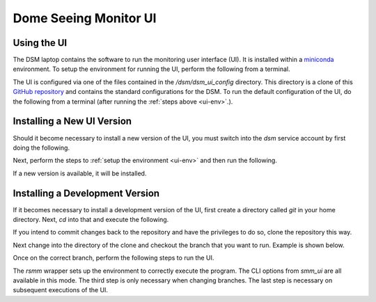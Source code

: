 Dome Seeing Monitor UI
======================

Using the UI
------------

The DSM laptop contains the software to run the monitoring user interface (UI). It is installed within a `miniconda <https://docs.conda.io/en/latest/miniconda.html>`_ environment. To setup the environment for running the UI, perform the following from a terminal.

.. _ui-env:

.. prompt:: bash
  
  mc
  conda activate dsm 

The UI is configured via one of the files contained in the `/dsm/dsm_ui_config` directory. This directory is a clone of this `GitHub repository <https://github.com/lsst-sitcom/dsm_ui_config>`_ and contains the standard configurations for the DSM. To run the default configuration of the UI, do the following from a terminal (after running the :ref:`steps above <ui-env>`.).

.. prompt:: bash

  smm_ui -c /dsm/dsm_ui_config/default.yaml

Installing a New UI Version
---------------------------

Should it become necessary to install a new version of the UI, you must switch into the `dsm` service account by first doing the following.

.. prompt:: bash

  sudo su -s /bin/bash dsm

Next, perform the steps to :ref:`setup the environment <ui-env>` and then run the following.

.. prompt:: bash

  pip install -U spot_motion_monitor

If a new version is available, it will be installed.

Installing a Development Version
--------------------------------

If it becomes necessary to install a development version of the UI, first create a directory called `git` in your home directory. Next, `cd` into that and execute the following.

.. prompt:: bash

  git clone https://github.com/lsst-sitcom/spot_motion_monitor.git

If you intend to commit changes back to the repository and have the privileges to do so, clone the repository this way.

.. prompt:: bash

  git clone git@github.com:lsst-sitcom/spot_motion_monitor.git

Next change into the directory of the clone and checkout the branch that you want to run. Example is shown below.

.. prompt:: bash

  cd spot_motion_monitor
  git checkout -t origin/tickets/SE-1302

Once on the correct branch, perform the following steps to run the UI.

.. prompt:: bash

  mc
  conda activate dsm_dev
  python setup.py build_ui
  rsmm python scripts/run.py

The `rsmm` wrapper sets up the environment to correctly execute the program. The CLI options from `smm_ui` are all available in this mode. The third step is only necessary when changing branches. The last step is necessary on subsequent executions of the UI.
